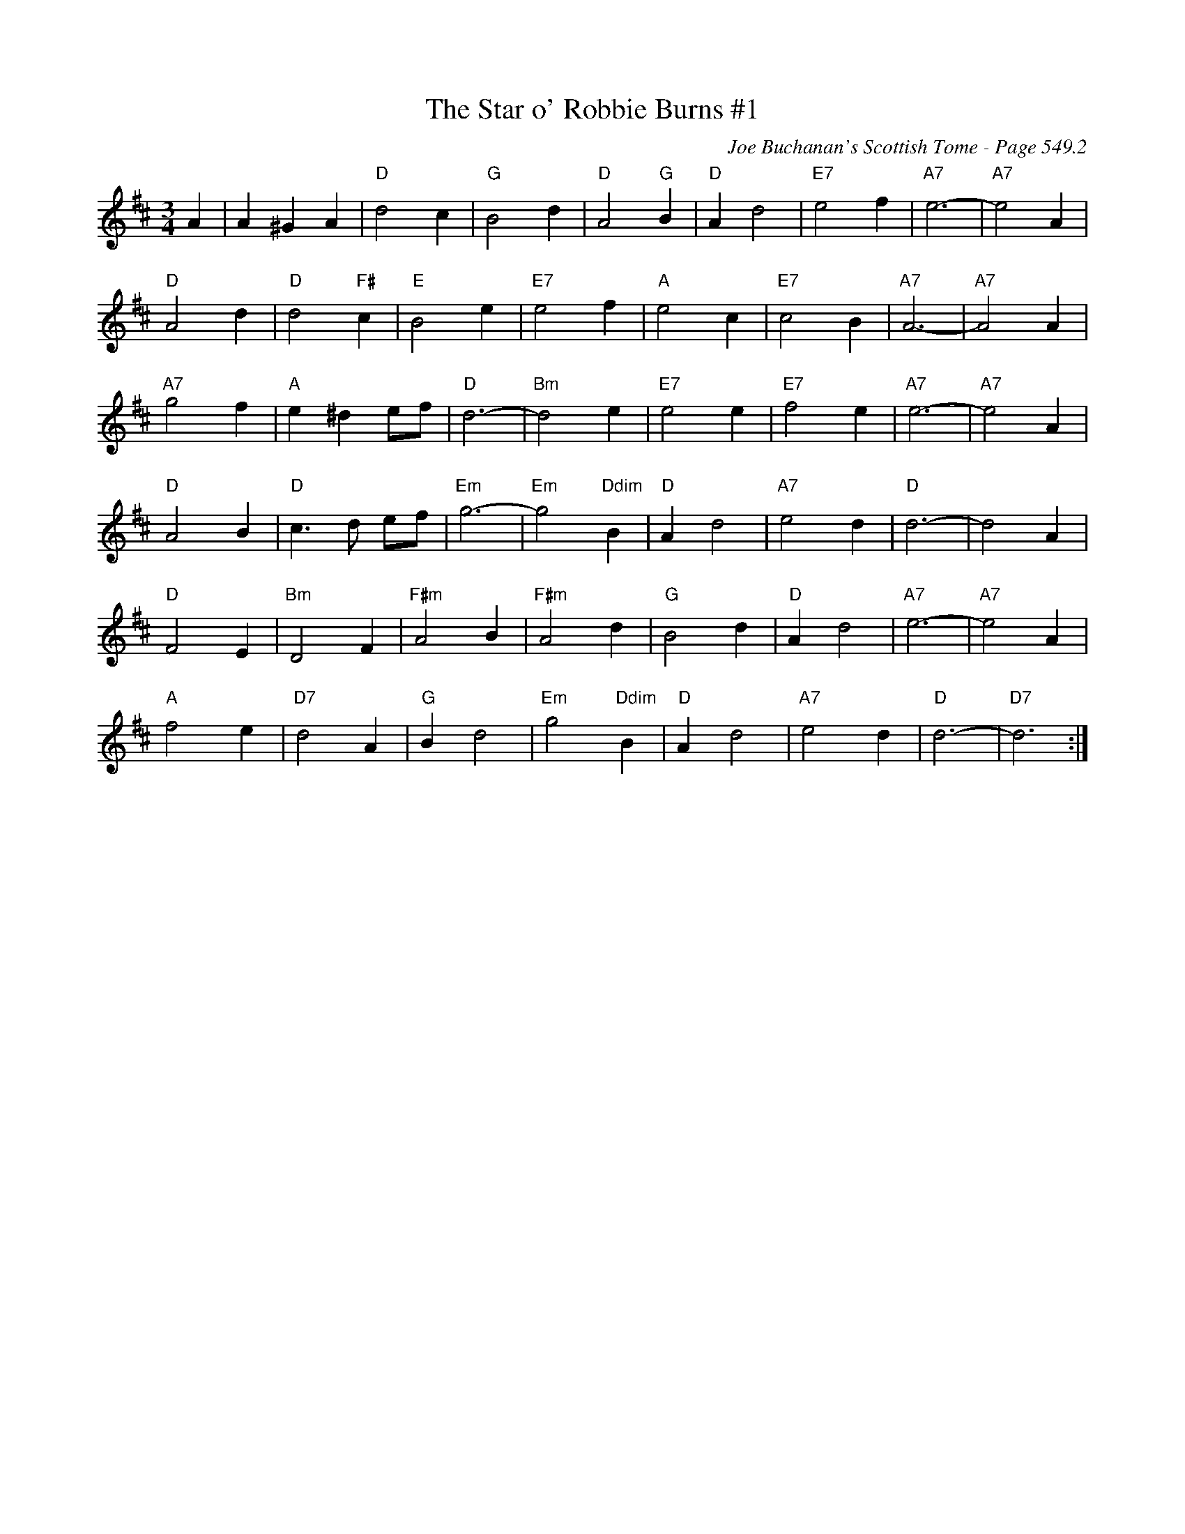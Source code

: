 X:942
T:Star o' Robbie Burns #1, The
C:Joe Buchanan's Scottish Tome - Page 549.2
I:549 2
Z:Carl Allison
R:Waltz
L:1/4
M:3/4
K:D
A | A ^G A | "D"d2 c | "G"B2 d | "D"A2 "G"B | "D"A d2 | "E7"e2 f | "A7"e3- | "A7"e2 A |
"D"A2 d | "D"d2 "F#"c | "E"B2 e | "E7"e2 f | "A"e2 c | "E7"c2 B | "A7"A3- | "A7"A2 A |
"A7"g2 f | "A"e ^d e/f/ | "D"d3- | "Bm"d2 e | "E7"e2 e | "E7"f2 e | "A7"e3- | "A7"e2 A |
"D"A2 B | "D"c>d e/f/ | "Em"g3- | "Em"g2 "Ddim"B | "D"A d2 | "A7"e2 d | "D"d3- | d2 A |
"D"F2 E | "Bm"D2 F | "F#m"A2 B | "F#m"A2 d | "G"B2 d | "D"A d2 | "A7"e3- | "A7"e2 A |
"A"f2 e | "D7"d2 A | "G"B d2 | "Em"g2 "Ddim"B | "D"A d2 | "A7"e2 d | "D"d3- | "D7"d3 :|
